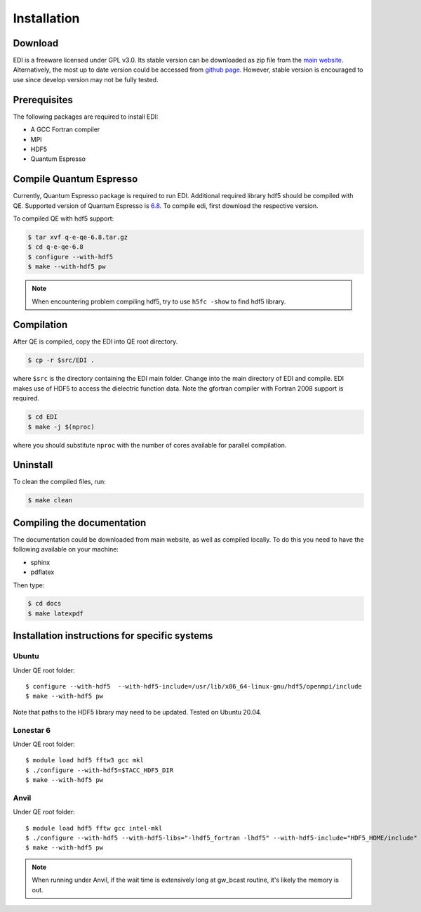 Installation
=====

.. _installation:

Download
--------

EDI is a freeware licensed under GPL v3.0.
Its stable version can be downloaded as zip file from the `main website <https://zhongcanxiao.github.io/EDI>`_.
Alternatively, the most up to date version could be accessed from `github page <https://github.com/zhongcanxiao/EDI>`_. 
However, stable version is encouraged to use since develop version may not be fully tested.

Prerequisites
-------------

The following packages are required to install EDI:

* A GCC Fortran compiler

* MPI 

* HDF5

* Quantum Espresso

Compile Quantum Espresso
-------------

Currently, Quantum Espresso package is required to run EDI.
Additional required library hdf5 should be compiled with QE.
Supported version of Quantum Espresso is  `6.8 <https://gitlab.com/QEF/q-e/-/archive/qe-6.8/q-e-qe-6.8.tar.gz>`_. 
To compile edi, first download the respective version. 


To compiled QE with hdf5 support:

.. code-block:: console

   $ tar xvf q-e-qe-6.8.tar.gz 
   $ cd q-e-qe-6.8
   $ configure --with-hdf5  
   $ make --with-hdf5 pw

.. note::
    When encountering problem compiling hdf5, try to use ``h5fc -show`` to find hdf5 library.

Compilation
------------

After QE is compiled, copy the EDI into QE root directory.

.. code-block:: console

   $ cp -r $src/EDI . 
 
where ``$src`` is the directory containing the EDI main folder.
Change into the main directory of EDI and compile.
EDI makes use of HDF5 to access the dielectric function data.
Note the gfortran compiler with Fortran 2008 support is required.

.. code-block:: console

   $ cd EDI
   $ make -j $(nproc)

where you should substitute ``nproc`` with the number of cores available for parallel compilation. 

Uninstall
----------------

To clean the compiled files, run:


.. code-block:: console

   $ make clean

.. _installation:

Compiling the documentation
---------------------------

The documentation could be downloaded from main website, as well as compiled locally.
To do this you need to have the following available on your machine:

* sphinx

* pdflatex

Then type:

.. code-block:: console

   $ cd docs
   $ make latexpdf



Installation instructions for specific systems
--------------------------------------------------------------------

Ubuntu
^^^^^^

Under QE root folder::

   $ configure --with-hdf5  --with-hdf5-include=/usr/lib/x86_64-linux-gnu/hdf5/openmpi/include
   $ make --with-hdf5 pw

Note that paths to the HDF5 library may need to be updated.
Tested on Ubuntu 20.04.

Lonestar 6
^^^^^

Under QE root folder::

   $ module load hdf5 fftw3 gcc mkl 
   $ ./configure --with-hdf5=$TACC_HDF5_DIR
   $ make --with-hdf5 pw

Anvil
^^^^^

Under QE root folder::

   $ module load hdf5 fftw gcc intel-mkl 
   $ ./configure --with-hdf5 --with-hdf5-libs="-lhdf5_fortran -lhdf5" --with-hdf5-include="HDF5_HOME/include"
   $ make --with-hdf5 pw

.. note::
    When running under Anvil, if the wait time is extensively long at gw_bcast routine, it's likely the memory is out.



